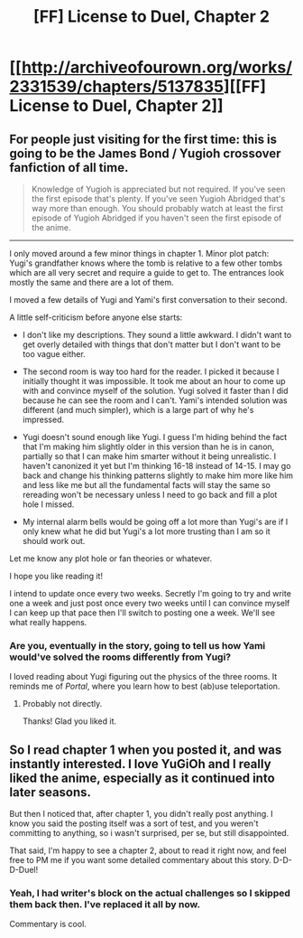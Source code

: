 #+TITLE: [FF] License to Duel, Chapter 2

* [[http://archiveofourown.org/works/2331539/chapters/5137835][[FF] License to Duel, Chapter 2]]
:PROPERTIES:
:Author: TimTravel
:Score: 10
:DateUnix: 1420174528.0
:DateShort: 2015-Jan-02
:END:

** For people just visiting for the first time: this is going to be the James Bond / Yugioh crossover fanfiction of all time.

#+begin_quote
  Knowledge of Yugioh is appreciated but not required. If you've seen the first episode that's plenty. If you've seen Yugioh Abridged that's way more than enough. You should probably watch at least the first episode of Yugioh Abridged if you haven't seen the first episode of the anime.
#+end_quote

--------------

I only moved around a few minor things in chapter 1. Minor plot patch: Yugi's grandfather knows where the tomb is relative to a few other tombs which are all very secret and require a guide to get to. The entrances look mostly the same and there are a lot of them.

I moved a few details of Yugi and Yami's first conversation to their second.

A little self-criticism before anyone else starts:

- I don't like my descriptions. They sound a little awkward. I didn't want to get overly detailed with things that don't matter but I don't want to be too vague either.

- The second room is way too hard for the reader. I picked it because I initially thought it was impossible. It took me about an hour to come up with and convince myself of the solution. Yugi solved it faster than I did because he can see the room and I can't. Yami's intended solution was different (and much simpler), which is a large part of why he's impressed.

- Yugi doesn't sound enough like Yugi. I guess I'm hiding behind the fact that I'm making him slightly older in this version than he is in canon, partially so that I can make him smarter without it being unrealistic. I haven't canonized it yet but I'm thinking 16-18 instead of 14-15. I may go back and change his thinking patterns slightly to make him more like him and less like me but all the fundamental facts will stay the same so rereading won't be necessary unless I need to go back and fill a plot hole I missed.

- My internal alarm bells would be going off a lot more than Yugi's are if I only knew what he did but Yugi's a lot more trusting than I am so it should work out.

Let me know any plot hole or fan theories or whatever.

I hope you like reading it!

I intend to update once every two weeks. Secretly I'm going to try and write one a week and just post once every two weeks until I can convince myself I can keep up that pace then I'll switch to posting one a week. We'll see what really happens.
:PROPERTIES:
:Author: TimTravel
:Score: 2
:DateUnix: 1420174924.0
:DateShort: 2015-Jan-02
:END:

*** Are you, eventually in the story, going to tell us how Yami would've solved the rooms differently from Yugi?

I loved reading about Yugi figuring out the physics of the three rooms. It reminds me of /Portal/, where you learn how to best (ab)use teleportation.
:PROPERTIES:
:Author: xamueljones
:Score: 2
:DateUnix: 1420190876.0
:DateShort: 2015-Jan-02
:END:

**** Probably not directly.

Thanks! Glad you liked it.
:PROPERTIES:
:Author: TimTravel
:Score: 1
:DateUnix: 1420210854.0
:DateShort: 2015-Jan-02
:END:


** So I read chapter 1 when you posted it, and was instantly interested. I love YuGiOh and I really liked the anime, especially as it continued into later seasons.

But then I noticed that, after chapter 1, you didn't really post anything. I know you said the posting itself was a sort of test, and you weren't committing to anything, so i wasn't surprised, per se, but still disappointed.

That said, I'm happy to see a chapter 2, about to read it right now, and feel free to PM me if you want some detailed commentary about this story. D-D-D-Duel!
:PROPERTIES:
:Author: Kishoto
:Score: 2
:DateUnix: 1420185010.0
:DateShort: 2015-Jan-02
:END:

*** Yeah, I had writer's block on the actual challenges so I skipped them back then. I've replaced it all by now.

Commentary is cool.
:PROPERTIES:
:Author: TimTravel
:Score: 1
:DateUnix: 1420210917.0
:DateShort: 2015-Jan-02
:END:
